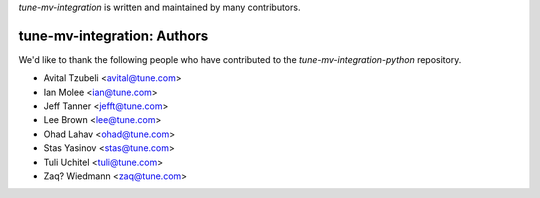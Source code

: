`tune-mv-integration` is written and maintained by many contributors.

tune-mv-integration: Authors
````````````````````````````

We'd like to thank the following people who have contributed to the `tune-mv-integration-python` repository.

- Avital Tzubeli <avital@tune.com>
- Ian Molee <ian@tune.com>
- Jeff Tanner <jefft@tune.com>
- Lee Brown <lee@tune.com>
- Ohad Lahav <ohad@tune.com>
- Stas Yasinov <stas@tune.com>
- Tuli Uchitel <tuli@tune.com>
- Zaq? Wiedmann <zaq@tune.com>